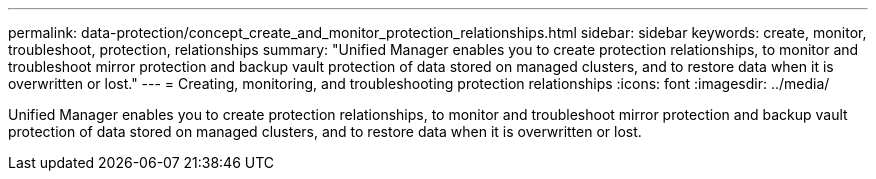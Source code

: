 ---
permalink: data-protection/concept_create_and_monitor_protection_relationships.html
sidebar: sidebar
keywords: create, monitor, troubleshoot, protection, relationships
summary: "Unified Manager enables you to create protection relationships, to monitor and troubleshoot mirror protection and backup vault protection of data stored on managed clusters, and to restore data when it is overwritten or lost."
---
= Creating, monitoring, and troubleshooting protection relationships
:icons: font
:imagesdir: ../media/

[.lead]
Unified Manager enables you to create protection relationships, to monitor and troubleshoot mirror protection and backup vault protection of data stored on managed clusters, and to restore data when it is overwritten or lost.
